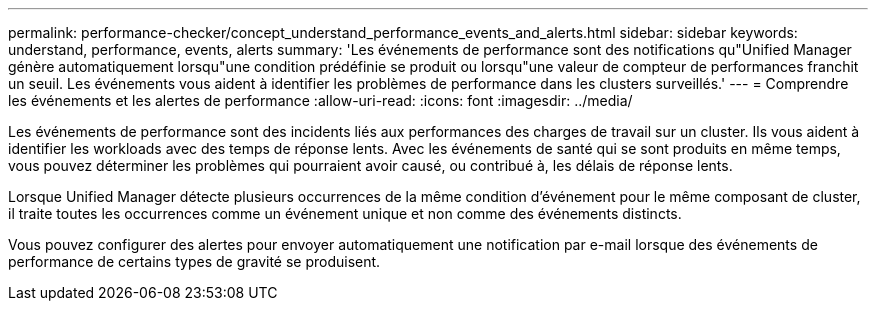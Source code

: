 ---
permalink: performance-checker/concept_understand_performance_events_and_alerts.html 
sidebar: sidebar 
keywords: understand, performance, events, alerts 
summary: 'Les événements de performance sont des notifications qu"Unified Manager génère automatiquement lorsqu"une condition prédéfinie se produit ou lorsqu"une valeur de compteur de performances franchit un seuil. Les événements vous aident à identifier les problèmes de performance dans les clusters surveillés.' 
---
= Comprendre les événements et les alertes de performance
:allow-uri-read: 
:icons: font
:imagesdir: ../media/


[role="lead"]
Les événements de performance sont des incidents liés aux performances des charges de travail sur un cluster. Ils vous aident à identifier les workloads avec des temps de réponse lents. Avec les événements de santé qui se sont produits en même temps, vous pouvez déterminer les problèmes qui pourraient avoir causé, ou contribué à, les délais de réponse lents.

Lorsque Unified Manager détecte plusieurs occurrences de la même condition d'événement pour le même composant de cluster, il traite toutes les occurrences comme un événement unique et non comme des événements distincts.

Vous pouvez configurer des alertes pour envoyer automatiquement une notification par e-mail lorsque des événements de performance de certains types de gravité se produisent.

